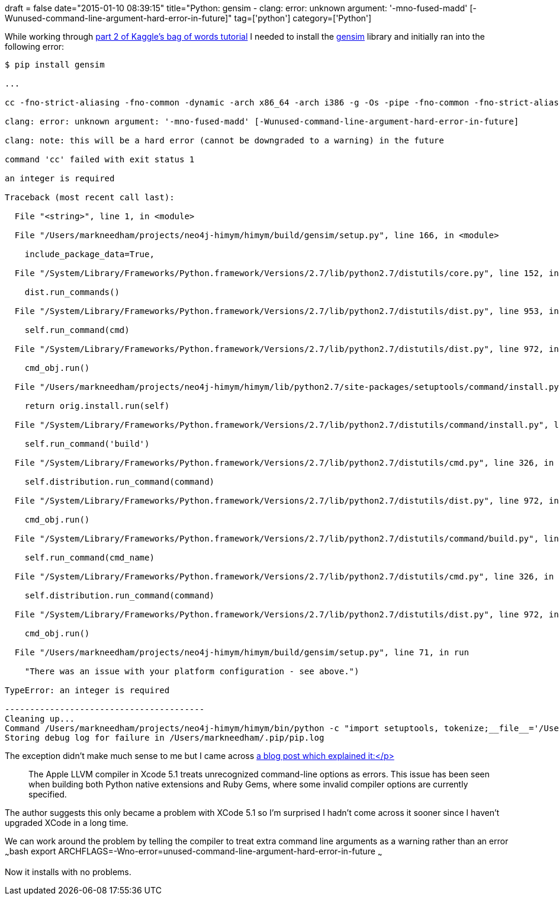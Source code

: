 +++
draft = false
date="2015-01-10 08:39:15"
title="Python: gensim - clang: error: unknown argument: '-mno-fused-madd' [-Wunused-command-line-argument-hard-error-in-future]"
tag=['python']
category=['Python']
+++

While working through https://www.kaggle.com/c/word2vec-nlp-tutorial/details/part-2-word-vectors[part 2 of Kaggle's bag of words tutorial] I needed to install the https://radimrehurek.com/gensim/[gensim] library and initially ran into the following error:

[source,text]
----

$ pip install gensim

...

cc -fno-strict-aliasing -fno-common -dynamic -arch x86_64 -arch i386 -g -Os -pipe -fno-common -fno-strict-aliasing -fwrapv -mno-fused-madd -DENABLE_DTRACE -DMACOSX -DNDEBUG -Wall -Wstrict-prototypes -Wshorten-64-to-32 -DNDEBUG -g -fwrapv -Os -Wall -Wstrict-prototypes -DENABLE_DTRACE -arch x86_64 -arch i386 -pipe -I/Users/markneedham/projects/neo4j-himym/himym/build/gensim/gensim/models -I/System/Library/Frameworks/Python.framework/Versions/2.7/include/python2.7 -I/Users/markneedham/projects/neo4j-himym/himym/lib/python2.7/site-packages/numpy/core/include -c ./gensim/models/word2vec_inner.c -o build/temp.macosx-10.9-intel-2.7/./gensim/models/word2vec_inner.o

clang: error: unknown argument: '-mno-fused-madd' [-Wunused-command-line-argument-hard-error-in-future]

clang: note: this will be a hard error (cannot be downgraded to a warning) in the future

command 'cc' failed with exit status 1

an integer is required

Traceback (most recent call last):

  File "<string>", line 1, in <module>

  File "/Users/markneedham/projects/neo4j-himym/himym/build/gensim/setup.py", line 166, in <module>

    include_package_data=True,

  File "/System/Library/Frameworks/Python.framework/Versions/2.7/lib/python2.7/distutils/core.py", line 152, in setup

    dist.run_commands()

  File "/System/Library/Frameworks/Python.framework/Versions/2.7/lib/python2.7/distutils/dist.py", line 953, in run_commands

    self.run_command(cmd)

  File "/System/Library/Frameworks/Python.framework/Versions/2.7/lib/python2.7/distutils/dist.py", line 972, in run_command

    cmd_obj.run()

  File "/Users/markneedham/projects/neo4j-himym/himym/lib/python2.7/site-packages/setuptools/command/install.py", line 59, in run

    return orig.install.run(self)

  File "/System/Library/Frameworks/Python.framework/Versions/2.7/lib/python2.7/distutils/command/install.py", line 573, in run

    self.run_command('build')

  File "/System/Library/Frameworks/Python.framework/Versions/2.7/lib/python2.7/distutils/cmd.py", line 326, in run_command

    self.distribution.run_command(command)

  File "/System/Library/Frameworks/Python.framework/Versions/2.7/lib/python2.7/distutils/dist.py", line 972, in run_command

    cmd_obj.run()

  File "/System/Library/Frameworks/Python.framework/Versions/2.7/lib/python2.7/distutils/command/build.py", line 127, in run

    self.run_command(cmd_name)

  File "/System/Library/Frameworks/Python.framework/Versions/2.7/lib/python2.7/distutils/cmd.py", line 326, in run_command

    self.distribution.run_command(command)

  File "/System/Library/Frameworks/Python.framework/Versions/2.7/lib/python2.7/distutils/dist.py", line 972, in run_command

    cmd_obj.run()

  File "/Users/markneedham/projects/neo4j-himym/himym/build/gensim/setup.py", line 71, in run

    "There was an issue with your platform configuration - see above.")

TypeError: an integer is required

----------------------------------------
Cleaning up...
Command /Users/markneedham/projects/neo4j-himym/himym/bin/python -c "import setuptools, tokenize;__file__='/Users/markneedham/projects/neo4j-himym/himym/build/gensim/setup.py';exec(compile(getattr(tokenize, 'open', open)(__file__).read().replace('\r\n', '\n'), __file__, 'exec'))" install --record /var/folders/sb/6zb6j_7n6bz1jhhplc7c41n00000gn/T/pip-i8aeKR-record/install-record.txt --single-version-externally-managed --compile --install-headers /Users/markneedham/projects/neo4j-himym/himym/include/site/python2.7 failed with error code 1 in /Users/markneedham/projects/neo4j-himym/himym/build/gensim
Storing debug log for failure in /Users/markneedham/.pip/pip.log
----

The exception didn't make much sense to me but I came across https://kaspermunck.github.io/2014/03/fixing-clang-error/[a blog post which explained it:</p>]

____
The Apple LLVM compiler in Xcode 5.1 treats unrecognized command-line options as errors. This issue has been seen when building both Python native extensions and Ruby Gems, where some invalid compiler options are currently specified.
____

The author suggests this only became a problem with XCode 5.1 so I'm surprised I hadn't come across it sooner since I haven't upgraded XCode in a long time.

We can work around the problem by telling the compiler to treat extra command line arguments as a warning rather than an error ~~~bash export ARCHFLAGS=-Wno-error=unused-command-line-argument-hard-error-in-future ~~~

Now it installs with no problems.
